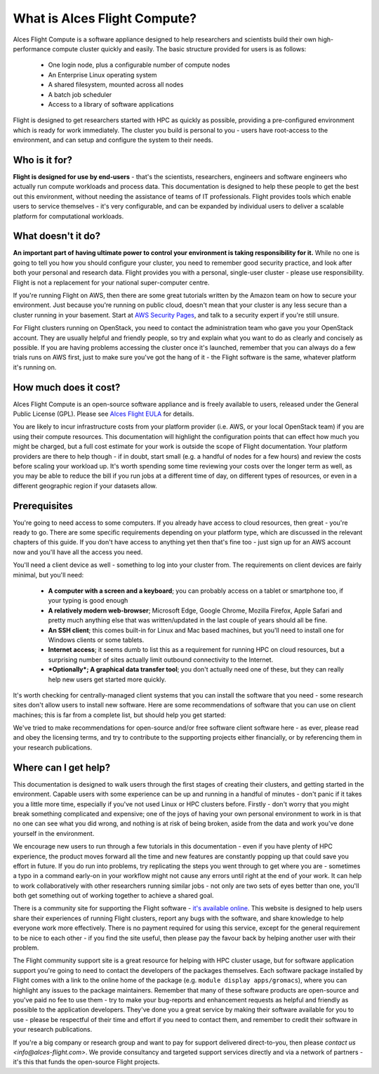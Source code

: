 .. _whatisit:

What is Alces Flight Compute?
=============================

Alces Flight Compute is a software appliance designed to help researchers and scientists build their own high-performance compute cluster quickly and easily. The basic structure provided for users is as follows:

 - One login node, plus a configurable number of compute nodes
 - An Enterprise Linux operating system
 - A shared filesystem, mounted across all nodes
 - A batch job scheduler
 - Access to a library of software applications

Flight is designed to get researchers started with HPC as quickly as possible, providing a pre-configured environment which is ready for work immediately. The cluster you build is personal to you - users have root-access to the environment, and can setup and configure the system to their needs. 

Who is it for?
--------------

**Flight is designed for use by end-users** - that's the scientists, researchers, engineers and software engineers who actually run compute workloads and process data. This documentation is designed to help these people to get the best out this environment, without needing the assistance of teams of IT professionals. Flight provides tools which enable users to service themselves - it's very configurable, and can be expanded by individual users to deliver a scalable platform for computational workloads. 


What doesn't it do?
-------------------

**An important part of having ultimate power to control your environment is taking responsibility for it.** While no one is going to tell you how you should configure your cluster, you need to remember good security practice, and look after both your personal and research data. Flight provides you with a personal, single-user cluster - please use responsibility. Flight is not a replacement for your national super-computer centre.

If you're running Flight on AWS, then there are some great tutorials written by the Amazon team on how to secure your environment. Just because you're running on public cloud, doesn't mean that your cluster is any less secure than a cluster running in your basement. Start at `AWS Security Pages <https://aws.amazon.com/security>`_, and talk to a security expert if you're still unsure.

For Flight clusters running on OpenStack, you need to contact the administration team who gave you your OpenStack account. They are usually helpful and friendly people, so try and explain what you want to do as clearly and concisely as possible. If you are having problems accessing the cluster once it's launched, remember that you can always do a few trials runs on AWS first, just to make sure you've got the hang of it - the Flight software is the same, whatever platform it's running on.


How much does it cost?
----------------------

Alces Flight Compute is an open-source software appliance and is freely available to users, released under the General Public License (GPL). Please see `Alces Flight EULA <https://s3-eu-west-1.amazonaws.com/flight-aws-marketplace/2016.1/EULA.txt>`_ for details. 

You are likely to incur infrastructure costs from your platform provider (i.e. AWS, or your local OpenStack team) if you are using their compute resources. This documentation will highlight the configuration points that can effect how much you might be charged, but a full cost estimate for your work is outside the scope of Flight documentation. Your platform providers are there to help though - if in doubt, start small (e.g. a handful of nodes for a few hours) and review the costs before scaling your workload up. It's worth spending some time reviewing your costs over the longer term as well, as you may be able to reduce the bill if you run jobs at a different time of day, on different types of resources, or even in a different geographic region if your datasets allow. 


Prerequisites
-------------

You're going to need access to some computers. If you already have access to cloud resources, then great - you're ready to go. There are some specific requirements depending on your platform type, which are discussed in the relevant chapters of this guide. If you don't have access to anything yet then that's fine too - just sign up for an AWS account now and you'll have all the access you need. 

You'll need a client device as well - something to log into your cluster from. The requirements on client devices are fairly minimal, but you'll need:

 - **A computer with a screen and a keyboard**; you can probably access on a tablet or smartphone too, if your typing is good enough
 - **A relatively modern web-browser**; Microsoft Edge, Google Chrome, Mozilla Firefox, Apple Safari and pretty much anything else that was written/updated in the last couple of years should all be fine.
 - **An SSH client**; this comes built-in for Linux and Mac based machines, but you'll need to install one for Windows clients or some tablets.
 - **Internet access**; it seems dumb to list this as a requirement for running HPC on cloud resources, but a surprising number of sites actually limit outbound connectivity to the Internet. 
 - ***Optionally*; A graphical data transfer tool**; you don't actually need one of these, but they can really help new users get started more quickly. 
 

It's worth checking for centrally-managed client systems that you can install the software that you need - some research sites don't allow users to install new software. Here are some recommendations of software that you can use on client machines; this is far from a complete list, but should help you get started:

+--------------------+---------+-------------+-----------+-------------------------+
| **Client type**        |  **SSH**    |   **Browser**   |   **VNC**     | **Graphical file transfer** |
+--------------------+---------+-------------+-----------+-------------------------+
| Mac                | SSH        | Safari     |  vncviewer | `Cyberduck <http://cyberduck.ch/>`_ |
|                    | (built-in) | (built-in) | (built-in) | `Filezilla <https://filezilla-project.org/>`_ |
+--------------------+---------+-------------+-----------+-------------------------+
| Linux              | SSH        | `Firefox <http://www.mozilla.org/firefox>`_ | `RealVNC viewer <https://www.realvnc.com/download/viewer/linux/>`_ |  `Cyberduck <http://cyberduck.ch/>`_ |
|                    |  (built-in) | `Chrome <https://www.google.com/chrome/browser/desktop/>`_ |           | `Filezilla <https://filezilla-project.org/>`_ |
+--------------------+---------+-------------+-----------+-------------------------+
| Windows            | `Putty <http://www.chiark.greenend.org.uk/~sgtatham/putty/download.html>`_ | `Firefox <http://www.mozilla.org/firefox>`_ | `TurboVNC <https://sourceforge.net/projects/turbovnc/>`_ | `WinSCP <https://winscp.net/>`_ |
|                    | `SmaTTY <http://smartty.sysprogs.com/>`_ | `Chrome <https://www.google.com/chrome/browser/desktop/>`_ |         | `Filezilla <https://filezilla-project.org/>`_ |
+--------------------+---------+-------------+-----------+-------------------------+


We've tried to make recommendations for open-source and/or free software client software here - as ever, please read and obey the licensing terms, and try to contribute to the supporting projects either financially, or by referencing them in your research publications. 


Where can I get help?
---------------------

This documentation is designed to walk users through the first stages of creating their clusters, and getting started in the environment. Capable users with some experience can be up and running in a handful of minutes - don't panic if it takes you a little more time, especially if you've not used Linux or HPC clusters before. Firstly - don't worry that you might break something complicated and expensive; one of the joys of having your own personal environment to work in is that no one can see what you did wrong, and nothing is at risk of being broken, aside from the data and work you've done yourself in the environment. 

We encourage new users to run through a few tutorials in this documentation - even if you have plenty of HPC experience, the product moves forward all the time and new features are constantly popping up that could save you effort in future. If you do run into problems, try replicating the steps you went through to get where you are - sometimes a typo in a command early-on in your workflow might not cause any errors until right at the end of your work. It can help to work collaboratively with other researchers running similar jobs - not only are two sets of eyes better than one, you'll both get something out of working together to achieve a shared goal.

There is a community site for supporting the Flight software - `it's available online <https://community.alces-flight.com/>`_. This website is designed to help users share their experiences of running Flight clusters, report any bugs with the software, and share knowledge to help everyone work more effectively. There is no payment required for using this service, except for the general requirement to be nice to each other - if you find the site useful, then please pay the favour back by helping another user with their problem. 

The Flight community support site is a great resource for helping with HPC cluster usage, but for software application support you're going to need to contact the developers of the packages themselves. Each software package installed by Flight comes with a link to the online home of the package (e.g. ``module display apps/gromacs``), where you can highlight any issues to the package maintainers. Remember that many of these software products are open-source and you've paid no fee to use them - try to make your bug-reports and enhancement requests as helpful and friendly as possible to the application developers. They've done you a great service by making their software available for you to use - please be respectful of their time and effort if you need to contact them, and remember to credit their software in your research publications. 

If you're a big company or research group and want to pay for support delivered direct-to-you, then please `contact us <info@alces-flight.com>`. We provide consultancy and targeted support services directly and via a network of partners - it's this that funds the open-source Flight projects. 
